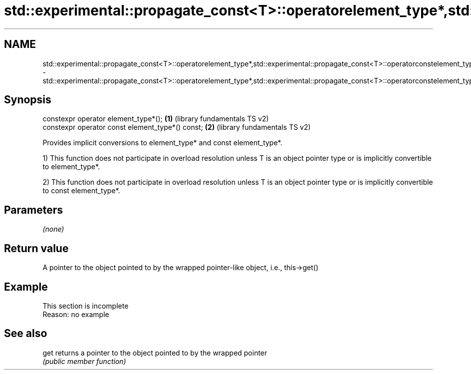 .TH std::experimental::propagate_const<T>::operatorelement_type*,std::experimental::propagate_const<T>::operatorconstelement_type* 3 "2020.03.24" "http://cppreference.com" "C++ Standard Libary"
.SH NAME
std::experimental::propagate_const<T>::operatorelement_type*,std::experimental::propagate_const<T>::operatorconstelement_type* \- std::experimental::propagate_const<T>::operatorelement_type*,std::experimental::propagate_const<T>::operatorconstelement_type*

.SH Synopsis
   constexpr operator element_type*();             \fB(1)\fP (library fundamentals TS v2)
   constexpr operator const element_type*() const; \fB(2)\fP (library fundamentals TS v2)

   Provides implicit conversions to element_type* and const element_type*.

   1) This function does not participate in overload resolution unless T is an object pointer type or is implicitly convertible to element_type*.

   2) This function does not participate in overload resolution unless T is an object pointer type or is implicitly convertible to const element_type*.

.SH Parameters

   \fI(none)\fP

.SH Return value

   A pointer to the object pointed to by the wrapped pointer-like object, i.e., this->get()

.SH Example

    This section is incomplete
    Reason: no example

.SH See also

   get returns a pointer to the object pointed to by the wrapped pointer
       \fI(public member function)\fP
